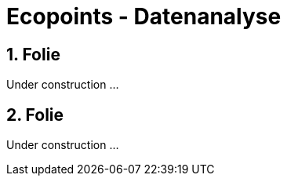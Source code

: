 :revealjs_theme: white
:revealjs_slideNumber: true

= Ecopoints - Datenanalyse

== 1. Folie

Under construction ...

== 2. Folie

Under construction ...